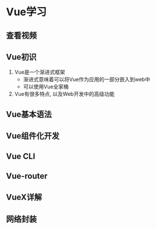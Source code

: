 #+hugo_base_dir: /Users/li/projects/blog/lijwxg

* Vue学习

** 查看视频

** Vue初识

1. Vue是一个渐进式框架
   - 渐进式意味着可以将Vue作为应用的一部分嵌入到web中
   - 可以使用Vue全家桶
1. Vue有很多特点, 以及Web开发中的高级功能

** Vue基本语法

** Vue组件化开发

** Vue CLI

** Vue-router

** VueX详解

** 网络封装
